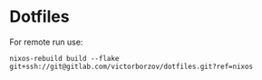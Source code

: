 * Dotfiles

For remote run use:
#+begin_src shell
  nixos-rebuild build --flake git+ssh://git@gitlab.com/victorborzov/dotfiles.git?ref=nixos
#+end_src
